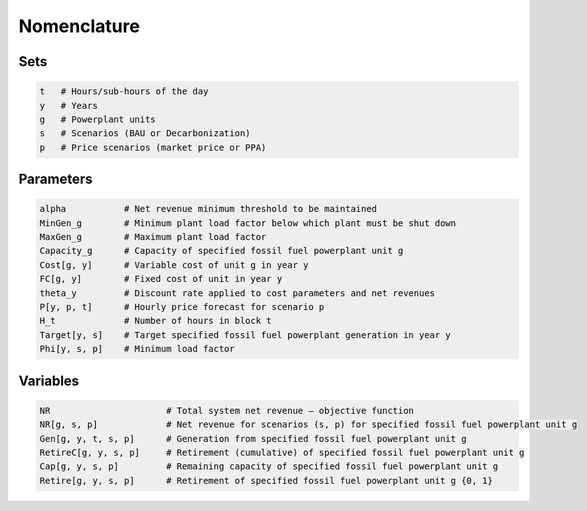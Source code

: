 Nomenclature
=================
 
 
Sets
----

.. code-block:: ampl

    t   # Hours/sub-hours of the day
    y   # Years
    g   # Powerplant units
    s   # Scenarios (BAU or Decarbonization)
    p   # Price scenarios (market price or PPA)

Parameters
----------

.. code-block:: ampl

    alpha           # Net revenue minimum threshold to be maintained
    MinGen_g        # Minimum plant load factor below which plant must be shut down
    MaxGen_g        # Maximum plant load factor
    Capacity_g      # Capacity of specified fossil fuel powerplant unit g
    Cost[g, y]      # Variable cost of unit g in year y
    FC[g, y]        # Fixed cost of unit in year y
    theta_y         # Discount rate applied to cost parameters and net revenues
    P[y, p, t]      # Hourly price forecast for scenario p
    H_t             # Number of hours in block t
    Target[y, s]    # Target specified fossil fuel powerplant generation in year y
    Phi[y, s, p]    # Minimum load factor

Variables
---------

.. code-block:: ampl

    NR                      # Total system net revenue – objective function
    NR[g, s, p]             # Net revenue for scenarios (s, p) for specified fossil fuel powerplant unit g
    Gen[g, y, t, s, p]      # Generation from specified fossil fuel powerplant unit g
    RetireC[g, y, s, p]     # Retirement (cumulative) of specified fossil fuel powerplant unit g
    Cap[g, y, s, p]         # Remaining capacity of specified fossil fuel powerplant unit g
    Retire[g, y, s, p]      # Retirement of specified fossil fuel powerplant unit g {0, 1}
